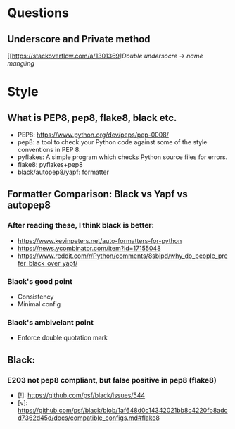 * Questions
** Underscore and Private method
[[https://stackoverflow.com/a/1301369][[SO][Double undersocre -> name mangling]]
* Style
** What is PEP8, pep8, flake8, black etc.
- PEP8: https://www.python.org/dev/peps/pep-0008/
- pep8: a tool to check your Python code against some of the style conventions in PEP 8.
- pyflakes: A simple program which checks Python source files for errors.
- flake8: pyflakes+pep8
- black/autopep8/yapf: formatter
** Formatter Comparison: Black vs Yapf vs autopep8
*** After reading these, I think black is better:
- https://www.kevinpeters.net/auto-formatters-for-python
- https://news.ycombinator.com/item?id=17155048
- https://www.reddit.com/r/Python/comments/8sbipd/why_do_people_prefer_black_over_yapf/
*** Black's good point
- Consistency
- Minimal config
*** Black's ambivelant point
- Enforce double quotation mark
** Black:
*** E203 not pep8 compliant, but false positive in pep8 (flake8)
- [!]: https://github.com/psf/black/issues/544
- [v]: https://github.com/psf/black/blob/1af648d0c14342021bb8c4220fb8adcd7362d45d/docs/compatible_configs.md#flake8
